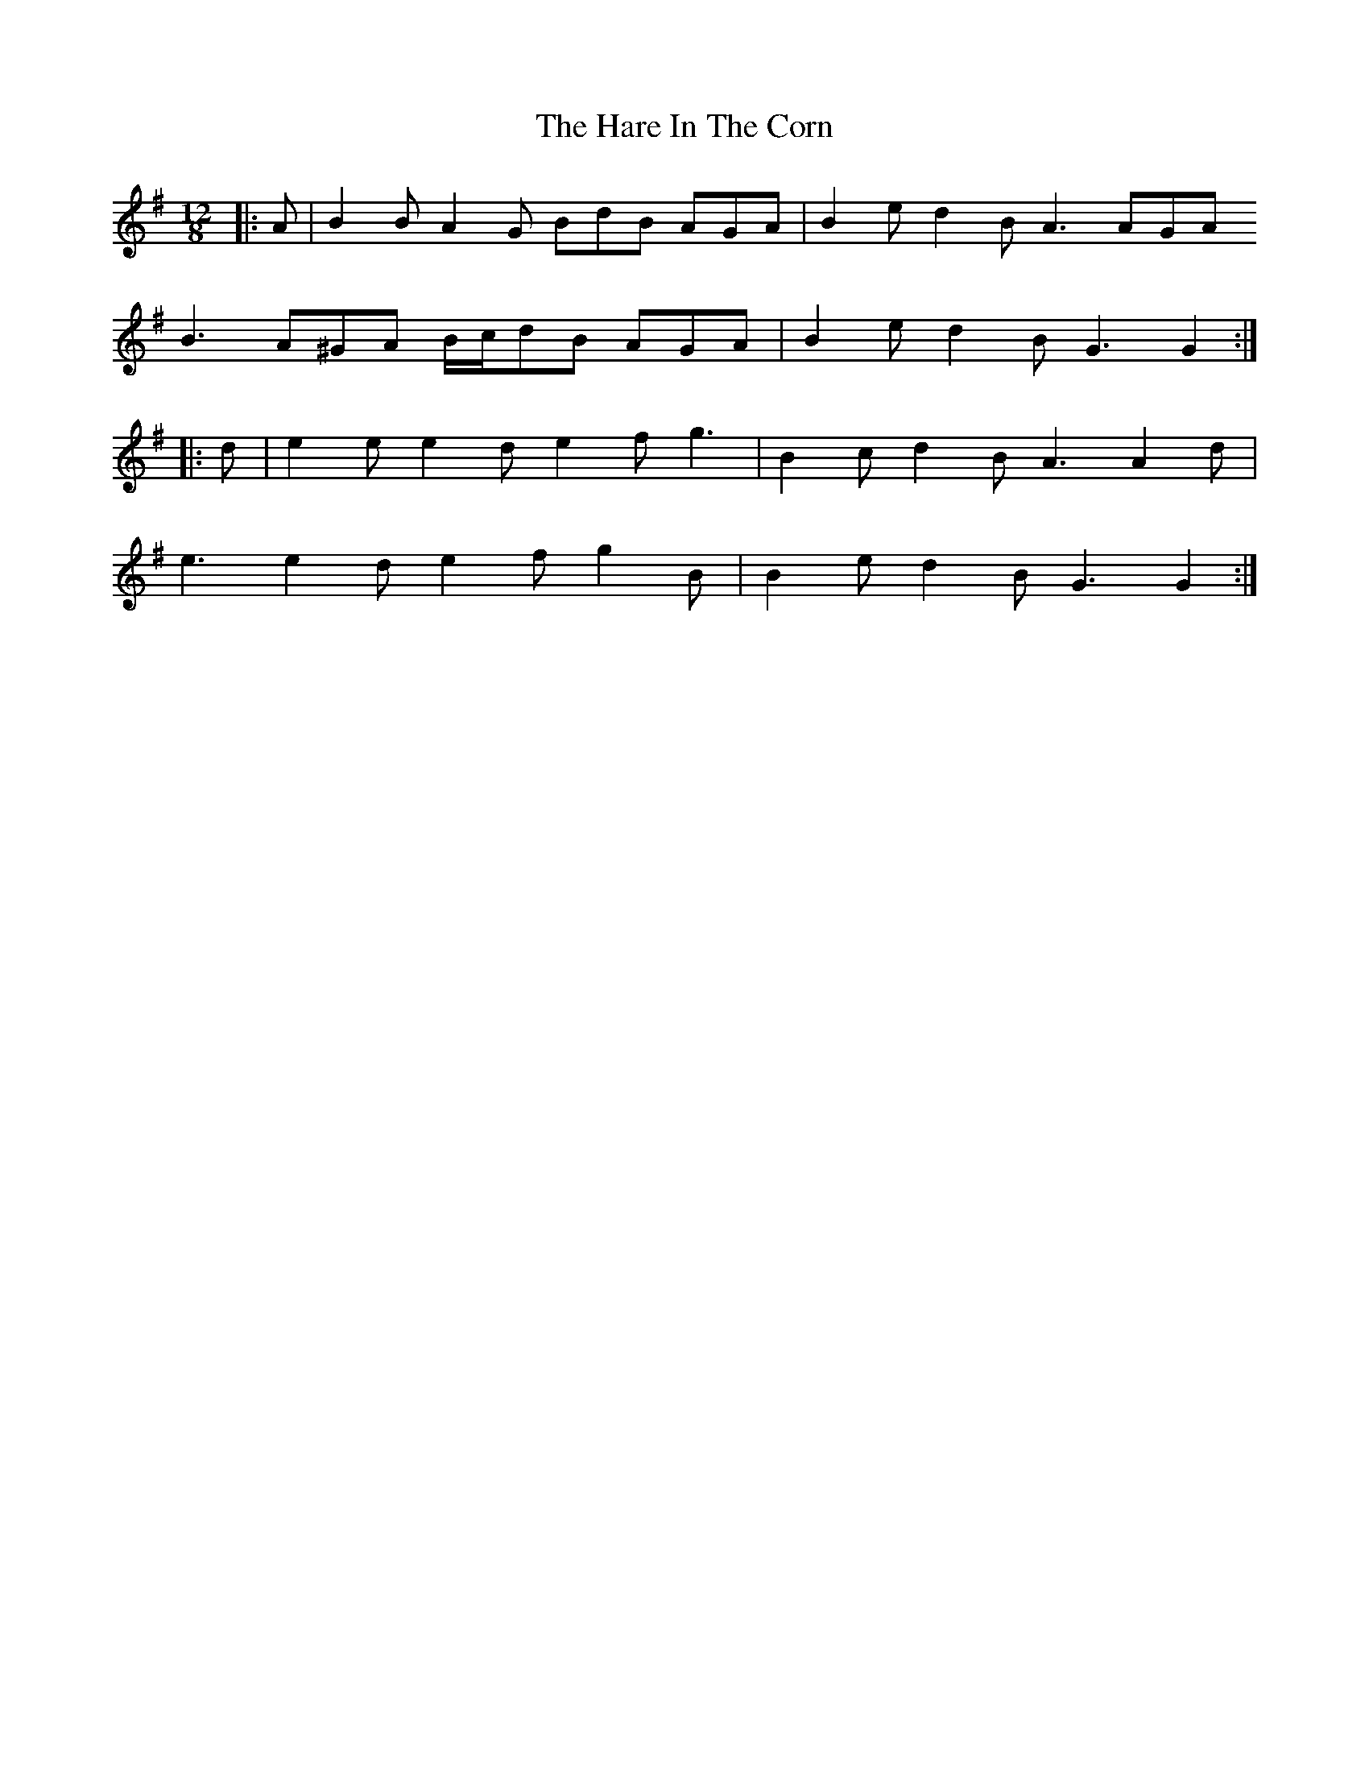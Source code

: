 X: 1
T: Hare In The Corn, The
Z: ceolachan
S: https://thesession.org/tunes/4579#setting4579
R: slide
M: 12/8
L: 1/8
K: Gmaj
|: A |B2 B A2 G BdB AGA | B2 e d2 B A3 AGA
B3 A^GA B/c/dB AGA | B2 e d2 B G3 G2 :|
|: d |e2 e e2 d e2 f g3 | B2 c d2 B A3 A2 d |
e3 e2 d e2 f g2 B | B2 e d2 B G3 G2 :|
